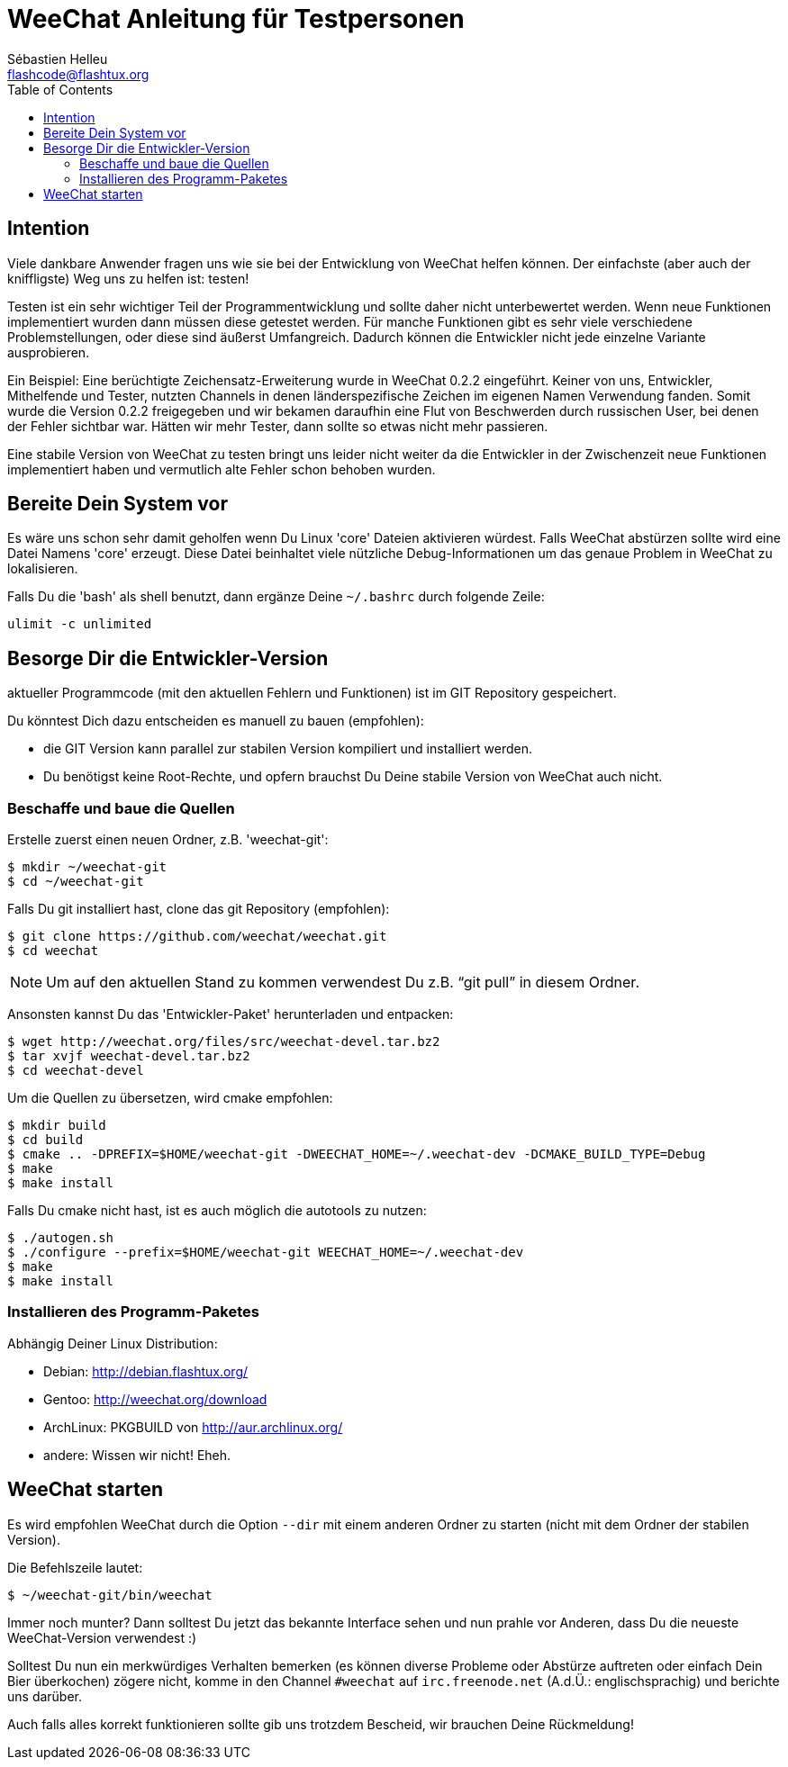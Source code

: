 = WeeChat Anleitung für Testpersonen
:author: Sébastien Helleu
:email: flashcode@flashtux.org
:lang: de
:toc:


[[purpose]]
== Intention

Viele dankbare Anwender fragen uns wie sie bei der Entwicklung von WeeChat
helfen können. Der einfachste (aber auch der kniffligste) Weg uns zu helfen ist:
testen!

Testen ist ein sehr wichtiger Teil der Programmentwicklung und sollte daher
nicht unterbewertet werden. Wenn neue Funktionen implementiert wurden dann
müssen diese getestet werden. Für manche Funktionen gibt es sehr viele
verschiedene Problemstellungen, oder diese sind äußerst Umfangreich. Dadurch
können die Entwickler nicht jede einzelne Variante ausprobieren.

Ein Beispiel: Eine berüchtigte Zeichensatz-Erweiterung wurde in WeeChat 0.2.2
eingeführt. Keiner von uns, Entwickler, Mithelfende und Tester, nutzten Channels
in denen länderspezifische Zeichen im eigenen Namen Verwendung fanden. Somit wurde
die Version 0.2.2 freigegeben und wir bekamen daraufhin eine Flut von Beschwerden
durch russischen User, bei denen der Fehler sichtbar war. Hätten wir mehr Tester,
dann  sollte so etwas nicht mehr passieren.

Eine stabile Version von WeeChat zu testen bringt uns leider nicht weiter da die
Entwickler in der Zwischenzeit neue Funktionen implementiert haben und vermutlich
alte Fehler schon behoben wurden.


[[prepare_system]]
== Bereite Dein System vor

Es wäre uns schon sehr damit geholfen wenn Du Linux 'core' Dateien aktivieren würdest.
Falls WeeChat abstürzen sollte wird eine Datei Namens 'core' erzeugt. Diese Datei
beinhaltet viele nützliche Debug-Informationen um das genaue Problem in WeeChat
zu lokalisieren.

Falls Du die 'bash' als shell benutzt, dann ergänze Deine `~/.bashrc` durch folgende
Zeile:

----
ulimit -c unlimited
----


[[download]]
== Besorge Dir die Entwickler-Version

aktueller Programmcode (mit den aktuellen Fehlern und Funktionen) ist im GIT Repository
gespeichert.

Du könntest Dich dazu entscheiden es manuell zu bauen (empfohlen):

* die GIT Version kann parallel zur stabilen Version kompiliert und installiert
  werden.
* Du benötigst keine Root-Rechte, und opfern brauchst Du Deine stabile Version
  von WeeChat auch nicht.

[[get_sources]]
=== Beschaffe und baue die Quellen

Erstelle zuerst einen neuen Ordner, z.B. 'weechat-git':

----
$ mkdir ~/weechat-git
$ cd ~/weechat-git
----

Falls Du git installiert hast, clone das git Repository (empfohlen):

----
$ git clone https://github.com/weechat/weechat.git
$ cd weechat
----

NOTE: Um auf den aktuellen Stand zu kommen verwendest Du z.B. "`git pull`" in
diesem Ordner.

Ansonsten kannst Du das 'Entwickler-Paket' herunterladen und entpacken:

----
$ wget http://weechat.org/files/src/weechat-devel.tar.bz2
$ tar xvjf weechat-devel.tar.bz2
$ cd weechat-devel
----

Um die Quellen zu übersetzen, wird cmake empfohlen:

----
$ mkdir build
$ cd build
$ cmake .. -DPREFIX=$HOME/weechat-git -DWEECHAT_HOME=~/.weechat-dev -DCMAKE_BUILD_TYPE=Debug
$ make
$ make install
----

Falls Du cmake nicht hast, ist es auch möglich die autotools zu nutzen:

----
$ ./autogen.sh
$ ./configure --prefix=$HOME/weechat-git WEECHAT_HOME=~/.weechat-dev
$ make
$ make install
----

[[install_binary_package]]
=== Installieren des Programm-Paketes

Abhängig Deiner Linux Distribution:

* Debian: http://debian.flashtux.org/
* Gentoo: http://weechat.org/download
* ArchLinux: PKGBUILD von http://aur.archlinux.org/
* andere: Wissen wir nicht! Eheh.


[[run]]
== WeeChat starten

Es wird empfohlen WeeChat durch die Option `--dir` mit einem anderen Ordner zu
starten (nicht mit dem Ordner der stabilen Version).

Die Befehlszeile lautet:

----
$ ~/weechat-git/bin/weechat
----

Immer noch munter? Dann solltest Du jetzt das bekannte Interface sehen und nun
prahle vor Anderen, dass Du die neueste WeeChat-Version verwendest :)

Solltest Du nun ein merkwürdiges Verhalten bemerken (es können diverse Probleme
oder Abstürze auftreten oder einfach Dein Bier überkochen) zögere nicht, komme
in den Channel `#weechat` auf `irc.freenode.net` (A.d.Ü.: englischsprachig) und
berichte uns darüber.

Auch falls alles korrekt funktionieren sollte gib uns trotzdem Bescheid, wir
brauchen Deine Rückmeldung!
